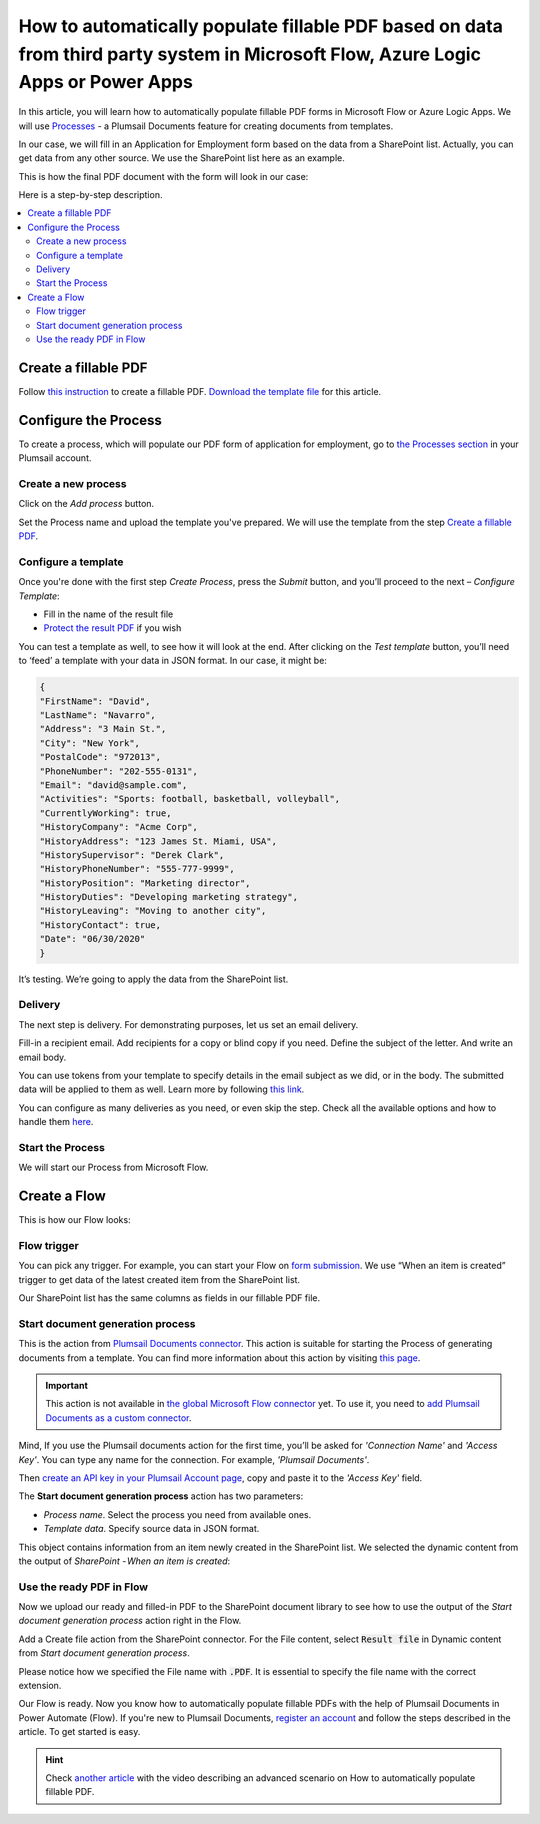 How to automatically populate fillable PDF based on data from third party system in Microsoft Flow, Azure Logic Apps or Power Apps
==================================================================================================================================

In this article, you will learn how to automatically populate fillable PDF forms in Microsoft Flow or Azure Logic Apps. We will use `Processes <../../../user-guide/processes/index.html>`_ - a Plumsail Documents feature for creating documents from templates. 

In our case, we will fill in an Application for Employment form based on the data from a SharePoint list. Actually, you can get data from any other source. We use the SharePoint list here as an example.

This is how the final PDF document with the form will look in our case:

.. image:: ../../../_static/img/flow/how-tos/fill-in-pdf-form-result.png
    :alt: fill in pdf form result

Here is a step-by-step description.

.. contents::
    :local:
    :depth: 2

Create a fillable PDF
~~~~~~~~~~~~~~~~~~~~~

Follow `this instruction <../../../document-generation/fillable-pdf/index.html>`_ to create a fillable PDF. `Download the template file <../../../_static/files/flow/how-tos/fill-in-pdf-form-template.pdf>`_ for this article.


.. image:: ../../../_static/img/flow/how-tos/fill-in-pdf-form-template.png
    :alt: fill in pdf form template

Configure the Process
~~~~~~~~~~~~~~~~~~~~~

To create a process, which will populate our PDF form of application for employment, go to `the Processes section <https://account.plumsail.com/documents/processes>`_ in your Plumsail account. 

Create a new process
--------------------

Click on the *Add process* button.

.. image:: ../../../_static/img/user-guide/processes/how-tos/add-process-button.png
    :alt: add process button

Set the Process name and upload the template you've prepared. We will use the template from the step `Create a fillable PDF <../../../flow/how-tos/documents/fill-pdf-form-processes.html#create-fillable-pdf>`_.

.. image:: ../../../_static/img/flow/how-tos/create-process-fillin-pdf.png
    :alt: Create a new process to populate PDF form

Configure a template
--------------------

Once you're done with the first step *Create Process*, press the *Submit* button, and you’ll proceed to the next – *Configure Template*:

- Fill in the name of the result file
- `Protect the result PDF <../../../user-guide/processes/create-process.html#add-watermark>`_ if you wish

.. image:: ../../../_static/img/flow/how-tos/Configure-template-fillable-pdf.png
    :alt: Configure template


You can test a template as well, to see how it will look at the end. After clicking on the *Test template* button, you’ll need to ‘feed’ a template with your data in JSON format. In our case, it might be:

.. code:: json

    { 
    "FirstName": "David",
    "LastName": "Navarro",
    "Address": "3 Main St.",
    "City": "New York",
    "PostalCode": "972013",
    "PhoneNumber": "202-555-0131",
    "Email": "david@sample.com",
    "Activities": "Sports: football, basketball, volleyball",
    "CurrentlyWorking": true,
    "HistoryCompany": "Acme Corp",
    "HistoryAddress": "123 James St. Miami, USA",
    "HistorySupervisor": "Derek Clark",
    "HistoryPhoneNumber": "555-777-9999",
    "HistoryPosition": "Marketing director",
    "HistoryDuties": "Developing marketing strategy",
    "HistoryLeaving": "Moving to another city",
    "HistoryContact": true,
    "Date": "06/30/2020"
    }
        

.. image:: ../../../_static/img/flow/how-tos/test-fillable-pdf.png
    :alt: test fillable PDF template

It’s testing. We’re going to apply the data from the SharePoint list. 

Delivery
--------

The next step is delivery. For demonstrating purposes, let us set an email delivery. 

Fill-in a recipient email. Add recipients for a copy or blind copy if you need. Define the subject of the letter. And write an email body. 

You can use tokens from your template to specify details in the email subject as we did, or in the body. The submitted data will be applied to them as well. Learn more by following `this link <../../../user-guide/processes/tokens-in-process-fields.html>`_.

.. image:: ../../../_static/img/flow/how-tos/send-email-populate-pdf.png
    :alt: send email delivery

You can configure as many deliveries as you need, or even skip the step. Check all the available options and how to handle them `here <../../../user-guide/processes/create-delivery.html#list-of-available-deliveries>`_.

Start the Process
-----------------

We will start our Process from Microsoft Flow. 

Create a Flow
~~~~~~~~~~~~~

This is how our Flow looks:

.. image:: ../../../_static/img/flow/how-tos/fill-in-pdf-flow.png
    :alt: Populate fillable PDF flow

Flow trigger
------------

You can pick any trigger. For example, you can start your Flow on `form submission <https://plumsail.com/docs/forms/microsoft-flow.html>`_. We use “When an item is created” trigger to get data of the latest created item from the SharePoint list.

Our SharePoint list has the same columns as fields in our fillable PDF file.

Start document generation process
---------------------------------

This is the action from `Plumsail Documents connector <../../../getting-started/use-from-flow.html>`_. This action is suitable for starting the Process of generating documents from a template. You can find more information about this action by visiting `this page <../../../flow/actions/document-processing.html#start-document-generation-process>`_.

.. important:: This action is not available in `the global Microsoft Flow connector <https://docs.microsoft.com/en-us/connectors/plumsail/>`_ yet. To use it, you need to `add Plumsail Documents as a custom connector <../create-custom-connector.html>`_.

Mind, If you use the Plumsail documents action for the first time, you’ll be asked for *'Connection Name'* and *'Access Key'*. You can type any name for the connection. For example, *'Plumsail Documents'*.

Then `create an API key in your Plumsail Account page <../../../getting-started/sign-up.html>`_, copy and paste it to the *'Access Key'* field.

The **Start document generation process** action has two parameters:

- *Process name*. Select the process you need from available ones. 
- *Template data*. Specify source data in JSON format.

.. image:: ../../../_static/img/flow/how-tos/JSON-data-fillable-pdf.png
    :alt: JSON data 

This object contains information from an item newly created in the SharePoint list. We selected the dynamic content from the output of *SharePoint - When an item is created*:

.. image:: ../../../_static/img/flow/how-tos/dynamic-content-fillable-pdf.png
    :alt: dynamic content of SharePoint - When an item is created

Use the ready PDF in Flow
-------------------------

Now we upload our ready and filled-in PDF to the SharePoint document library to see how to use the output of the *Start document generation process* action right in the Flow.

Add a Create file action from the SharePoint connector. 
For the File content, select :code:`Result file` in Dynamic content from *Start document generation process*.

Please notice how we specified the File name with :code:`.PDF`. It is essential to specify the file name with the correct extension.

.. image:: ../../../_static/img/flow/how-tos/create-file-fillable-pdf.png
    :alt: create file in SharePoint document library

Our Flow is ready. Now you know how to automatically populate fillable PDFs with the help of Plumsail Documents in Power Automate (Flow). If you're new to Plumsail Documents, `register an account <https://auth.plumsail.com/Account/Register>`_ and follow the steps described in the article. To get started is easy. 

.. hint:: Check `another article <../../../flow/how-tos/documents/fill-pdf-form.html>`_ with the video describing an advanced scenario on How to automatically populate fillable PDF.
